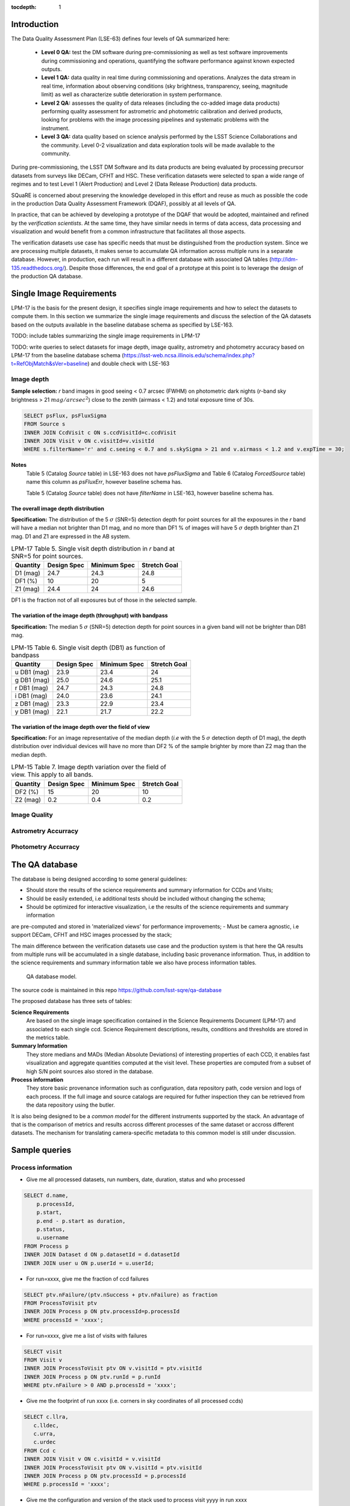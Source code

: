 ..
  Content of technical report.

  See http://docs.lsst.codes/en/latest/development/docs/rst_styleguide.html
  for a guide to reStructuredText writing.

  Do not put the title, authors or other metadata in this document;
  those are automatically added.

  Use the following syntax for sections:

  Sections
  ========

  and

  Subsections
  -----------

  and

  Subsubsections
  ^^^^^^^^^^^^^^

  To add images, add the image file (png, svg or jpeg preferred) to the
  _static/ directory. The reST syntax for adding the image is

  .. figure:: /_static/filename.ext
     :name: fig-label
     :target: http://target.link/url

     Caption text.

   Run: ``make html`` and ``open _build/html/index.html`` to preview your work.
   See the README at https://github.com/lsst-sqre/lsst-report-bootstrap or
   this repo's README for more info.

   Feel free to delete this instructional comment.

:tocdepth: 1

Introduction
============

The Data Quality Assessment Plan (LSE-63) defines four levels of QA summarized
here:

    - **Level 0 QA:** test the DM software during pre-commissioning as well as 
      test software improvements during commissioning and operations, 
      quantifying the software performance against known expected outputs.
    - **Level 1 QA:** data quality in real time during commissioning and 
      operations. Analyzes the data stream in real time, information about 
      observing conditions (sky brightness, transparency, seeing, magnitude 
      limit) as well as characterize subtle deterioration in system performance.
    - **Level 2 QA:** assesses  the quality of data releases 
      (including the co-added image data products) performing quality 
      assessment for astrometric and photometric calibration and derived 
      products, looking for problems with the image processing pipelines and 
      systematic problems with the instrument.
    - **Level 3 QA:** data quality based on science analysis performed by the 
      LSST Science Collaborations and the community. Level 0-2 visualization 
      and data exploration tools will be made available to the community.

During pre-commissioning, the LSST DM Software and its data products are being 
evaluated by processing precursor datasets from surveys like DECam, CFHT and 
HSC. These verification datasets were selected to span a wide range of regimes
and to test Level 1 (Alert Production) and Level 2 (Data Release Production) 
data products.

SQuaRE is concerned about preserving the knowledge developed in this effort
and reuse as much as possible the code in the production Data Quality Assessment 
Framework (DQAF), possibly at all levels of QA.

In practice, that can be achieved by developing a prototype of the DQAF that
would be adopted, maintained and refined by the   *verification
scientists*. At the same time, they have similar needs in terms of data
access, data processing and visualization and would benefit from a common 
infrastructure that facilitates all those aspects. 

The verification datasets use case has specific needs that must be
distinguished from the production system. Since we are processing
multiple datasets, it makes sense to accumulate QA information across multiple runs
in a separate database. However, in production, each run will result in a different
database with associated QA tables (http://ldm-135.readthedocs.org/). Despite those differences,
the end goal of a prototype at this point is to leverage the design of the production QA database.


Single Image Requirements
=========================

LPM-17 is the basis for the present design, it specifies single image requirements
and how to select the datasets to compute them. In this section we summarize the single image
requirements and discuss the selection of the QA datasets based on the outputs available
in the baseline database schema as specified by LSE-163.

TODO: include tables summarizing the single image requirements in LPM-17

TODO: write queries to select datasets for image depth, image quality, astrometry and photometry accuracy based on LPM-17
from the baseline database schema (https://lsst-web.ncsa.illinois.edu/schema/index.php?t=RefObjMatch&sVer=baseline)
and double check with LSE-163


Image depth
-----------

**Sample selection:**  *r* band images in good seeing < 0.7 arcsec (FWHM) on photometric dark nights
(*r*-band sky brightness > 21 :math:`mag/arcsec^2`) close to the zenith (airmass < 1.2) and total
exposure time of 30s.

.. code-block:: sql

    SELECT psFlux, psFluxSigma
    FROM Source s
    INNER JOIN CcdVisit c ON s.ccdVisitId=c.ccdVisit
    INNER JOIN Visit v ON c.visitId=v.visitId
    WHERE s.filterName='r' and c.seeing < 0.7 and s.skySigma > 21 and v.airmass < 1.2 and v.expTime = 30;


**Notes**
    Table 5 (Catalog `Source` table) in LSE-163 does not have `psFluxSigma` and Table 6 (Catalog `ForcedSource` table)
    name this column as `psFluxErr`, however baseline schema has.

    Table 5 (Catalog `Source` table) does not have `filterName` in LSE-163, however baseline schema has.


The overall image depth distribution
^^^^^^^^^^^^^^^^^^^^^^^^^^^^^^^^^^^^

**Specification:** The distribution of the 5 :math:`\sigma` (SNR=5) detection depth for point sources for all the exposures in
the *r* band will have a median not brighter than D1 mag, and no more than DF1 % of images will have 5 :math:`\sigma` depth
brighter than Z1 mag. D1 and Z1 are expressed in the AB system.


.. _table-depth_distribution:
.. table:: LPM-17 Table 5. Single visit depth distribution in *r* band at SNR=5 for point sources.

    +-------------+-------------+--------------+--------------+
    | Quantity    | Design Spec | Minimum Spec | Stretch Goal |
    +=============+=============+==============+==============+
    | D1 (mag)    |  24.7       |  24.3        |  24.8        |
    +-------------+-------------+--------------+--------------+
    | DF1 (%)     |  10         |  20          |  5           |
    +-------------+-------------+--------------+--------------+
    | Z1 (mag)    |  24.4       |  24          |  24.6        |
    +-------------+-------------+--------------+--------------+

DF1 is the fraction not of all exposures but of those in the selected sample.


The variation of the image depth (throughput) with bandpass
^^^^^^^^^^^^^^^^^^^^^^^^^^^^^^^^^^^^^^^^^^^^^^^^^^^^^^^^^^^

**Specification:** The median 5 :math:`\sigma` (SNR=5) detection depth for point sources in a given band will not be brighter than DB1 mag.

.. _table-single_visit_depth:
.. table:: LPM-15 Table 6. Single visit depth (DB1) as function of bandpass

    +-------------+-------------+--------------+--------------+
    | Quantity    | Design Spec | Minimum Spec | Stretch Goal |
    +=============+=============+==============+==============+
    | u DB1 (mag) |  23.9       |  23.4        |  24          |
    +-------------+-------------+--------------+--------------+
    | g DB1 (mag) |  25.0       |  24.6        |  25.1        |
    +-------------+-------------+--------------+--------------+
    | r DB1 (mag) |  24.7       |  24.3        |  24.8        |
    +-------------+-------------+--------------+--------------+
    | i DB1 (mag) |  24.0       |  23.6        |  24.1        |
    +-------------+-------------+--------------+--------------+
    | z DB1 (mag) |  23.3       |  22.9        |  23.4        |
    +-------------+-------------+--------------+--------------+
    | y DB1 (mag) |  22.1       |  21.7        |  22.2        |
    +-------------+-------------+--------------+--------------+

The variation of the image depth over the field of view
^^^^^^^^^^^^^^^^^^^^^^^^^^^^^^^^^^^^^^^^^^^^^^^^^^^^^^^

**Specification:** For an image representative of the median depth (*i.e* with the 5 :math:`\sigma` detection depth
of D1 mag), the depth distribution over individual devices will have no more than DF2 % of the sample brighter by more
than Z2 mag than the median depth.

.. _table-variation-over-fov:
.. table:: LPM-15 Table 7. Image depth variation over the field of view. This apply to all bands.

    +-------------+-------------+--------------+--------------+
    | Quantity    | Design Spec | Minimum Spec | Stretch Goal |
    +=============+=============+==============+==============+
    | DF2 (%)     |  15         |  20          |  10          |
    +-------------+-------------+--------------+--------------+
    | Z2 (mag)    |  0.2        |  0.4         |  0.2         |
    +-------------+-------------+--------------+--------------+





Image Quality
-------------

Astrometry Accurracy
--------------------

Photometry Accurracy
--------------------

The QA database
===============
 
The database is being designed according to some general guidelines: 

- Should store the results of the science requirements and summary information for CCDs and Visits;
- Should be easily extended, i.e additional tests should be included without changing the schema;
- Should be optimized for interactive visualization, i.e the results of the science requirements and summary information
are pre-computed and stored in 'materialized views'  for performance improvements;
- Must be camera agnostic, i.e support DECam, CFHT and HSC images processed by the stack;

The main difference between the verification datasets use case and the production system is that
here the QA results from multiple runs will be accumulated in a single database, including basic provenance information.
Thus, in addition to the science requirements and summary information table we also have process information tables.


.. figure:: _static/sqa.png
   :name: fig-sqa-database
   :target: _static/sqa.png
   :alt: SQuaRE QA database

   QA database model.


The source code is maintained in this repo https://github.com/lsst-sqre/qa-database 

The proposed database has three sets of tables:

**Science Requirements**
    Are based on the single image specification contained in the 
    Science Requirements Document (LPM-17) and associated to each single ccd. 
    Science Requirement descriptions, results, conditions and thresholds are stored in the
    metrics table. 
**Summary Information** 
    They store medians and MADs (Median Absolute Deviations) of interesting 
    properties of each CCD, it enables fast visualization and aggregate 
    quantities computed at the visit level. These properties are 
    computed from a subset of high S/N point sources also stored in the 
    database.
**Process information** 
    They store basic provenance information such as configuration, data 
    repository path, code version and logs of each process. If the full image 
    and source catalogs are required for futher inspection they can be retrieved
    from the data repository using the butler.

It is also being designed to be a *common model* for the different instruments 
supported by the stack. An advantage of that is the comparison of metrics and 
results accross different processes of the same dataset or accross different 
datasets. The mechanism for translating camera-specific metadata to this 
common model is still under discussion.

Sample queries
==============

Process information
-------------------

- Give me all processed datasets, run numbers, date, duration, status and who 
  processed

.. code-block:: sql
     
    SELECT d.name, 
        p.processId, 
        p.start, 
        p.end - p.start as duration, 
        p.status, 
        u.username
    FROM Process p 
    INNER JOIN Dataset d ON p.datasetId = d.datasetId
    INNER JOIN user u ON p.userId = u.userId;

- For run=xxxx, give me the fraction of ccd failures

.. code-block:: sql

    SELECT ptv.nFailure/(ptv.nSuccess + ptv.nFailure) as fraction 
    FROM ProcessToVisit ptv
    INNER JOIN Process p ON ptv.processId=p.processId  
    WHERE processId = 'xxxx';


- For run=xxxx, give me a list of visits with failures

.. code-block:: sql

    SELECT visit 
    FROM Visit v 
    INNER JOIN ProcessToVisit ptv ON v.visitId = ptv.visitId
    INNER JOIN Process p ON ptv.runId = p.runId
    WHERE ptv.nFailure > 0 AND p.processId = 'xxxx';


- Give me the footprint of run xxxx (i.e. corners in sky coordinates of all processed ccds) 

.. code-block:: sql
    
    SELECT c.llra, 
       c.lldec, 
       c.urra, 
       c.urdec 
    FROM Ccd c 
    INNER JOIN Visit v ON c.visitId = v.visitId
    INNER JOIN ProcessToVisit ptv ON v.visitId = ptv.visitId
    INNER JOIN Process p ON ptv.processId = p.processId 
    WHERE p.processId = 'xxxx';
 
- Give me the configuration and version of the stack used to process visit yyyy
  in run xxxx

TODO: include ``stackVersion`` in Process table

.. code-block:: sql

    SELECT p.config,
        p.stackVersion
    FROM Visit v, 
    INNER JOIN ProcessToVisit ptv ON v.visitId = ptv.visitId
    INNER JOIN Process p ON ptv.processId = p.processId 
    WHERE v.visit = 'yyyy'
    AND p.processId = 'xxxx';
 
   
Summary Information
-------------------

- Give me filter, exposure time, zenith distance, air mass, hour angle, fwhm, ellipticity, sky background and the scatter in ra and decl of all ccds in visit yyyy  


.. code-block:: sql

    SELECT v.filter, 
        v.exposureTime, 
        v.zenithDistance, 
        v.airMass, 
        v.hourAngle, 
        c.medianFwhm, 
        1.0-c.medianMinorAxis/c.medianMajorAxis as ellipticity,
        c.medianSkyBg,
        c.medianScatterRa,
        c.medianScatterDecl
    FROM Visit v,
        Ccd c
    WHERE v.visitId = c.visitId 
    AND v.visit = 'yyyy';


- Give me summary information for all visits processed by run xxxx (use ``scisql_median()``  to aggregate values per visit)

.. code-block:: sql

    SELECT v.visit,
       v.filter, 
       v.exposureTime, 
       v.zenithDistance, 
       v.airMass, 
       v.hourAngle, 
       scisql_median(c.medianFwhm) as fwhm, 
       scisql_median(1.0-c.medianMinorAxis/c.medianMajorAxis) as ellipticity,
       scisql_median(c.medianSkyBg) as skyBg,
       scisql_median(c.medianScatterRa) as scatterRa,
       scisql_median(c.medianScatterDecl) as scatterDecl
    FROM Ccd c 
    INNER JOIN Visit v ON c.visitId = v.visitId
    INNER JOIN ProcessToVisit ptv ON v.visitId = ptv.visitId
    INNER JOIN Process p ON ptv.processId = p.processId where ProcessId = 'xxxx'
    GROUP BY v.visit,
         v.filter,
         v.exposureTime,
         v.zenithDistanced,
         v.airMass,
         v.hourAngle
    ORDER BY v.visit;

- Give me the process ccd logs of failed ccds in visit yyyy

.. code-block:: sql

    SELECT c.log
    FROM Visit v, 
        Ccd c
    WHERE v.visitId = c.visitId 
    AND v.visit = 'yyyy'
    AND c.status = 1;


- Give me the source catalog and image FITS files for ccd c, visit yyyy procesed
  by run xxxx 

  Can't be done in SQL, but an API can return the ``outputDir`` and then one can
  use the butler to get files giving the ccd and visit. 

- Give me median scatter in RA and Dec for all visits in all runs that processed
  dataset=zzz, the version of the stack, the configuration file used, 
  from date=yyyy-mm-dd 

.. code-block:: sql

    SELECT p.processId as run,
        v.visit,
        scisql_median(c.medianScatterRa) as ra_scatter,
        scisql_median(c.medianScatterDecl) as dec_scatter,
        p.stackVersion,
        p.config
    FROM Ccd c 
        INNER JOIN Visit ON c.visitId = v.visitId
        INNER JOIN ProcessToVisit ptv ON v.visitId = ptv.visitId
        INNER JOIN Process p ON ptv.processId = p.processId 
        INNER JOIN dataset d ON p.datasetId = d.datasetId
    WHERE d.name = 'zzzz'
    AND p.start > 'yyy-mm-dd'
    GROUP BY v.visit
    ORDER BY p.processId;


- Recover DECam image quality history (e.g. fwhm and its scatter) from date 
  yyyy-mm-dd to yyyy-mm-dd looking at all runs that processed decam dataset

.. code-block:: sql

    SELECT p.processId as run,
       d.name as dataset,
       v.visit,
       scisql_median(c.medianFwhm) as fwhm,
       scisql_median(c.madFwhm) as scatter
    FROM Ccd c 
    INNER JOIN Visit ON c.visit_id = v.visit_id
    INNER JOIN ProcessToVisit ptv ON v.visitId = rv.visitId
    INNER JOIN Process p ON ptv.processId = p.processId 
    INNER JOIN Dataset d ON p.datasetId = d.datasetId
    WHERE d.camera = 'decam'
    AND p.start > 'yyyy-mm-dd'
    AND p.end < 'yyyy-mm-dd'
    GROUP BY v.visit
    ORDER BY p.processId;


QA Metrics
----------

- Give me all metrics descriptions, conditions and thresholds available
- Give me all metrics where at least one ccd failed in run xxx
- Give me the fraction of visits in run xxxx that passed metric mmmm
- Give me the value and sigma of the metric mmmm for all ccds in visit yyyy


References
----------

  - LSE-63 Data Quality Assurrance Plan
  - LPM-17 Science Requirements Document
  - LDM-135: Database Design 
  - LSST Database Schema, baseline version (https://lsst-web.ncsa.illinois.edu/schema/index.php?sVer=baseline)
  - pipeQA
  - HSC Database schema v1.0 
  - DES Quick Reduce and DES operations database


